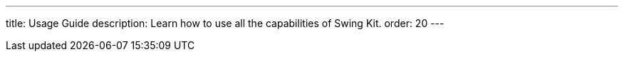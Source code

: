 ---
title: Usage Guide
description: Learn how to use all the capabilities of Swing Kit.
order: 20
---
